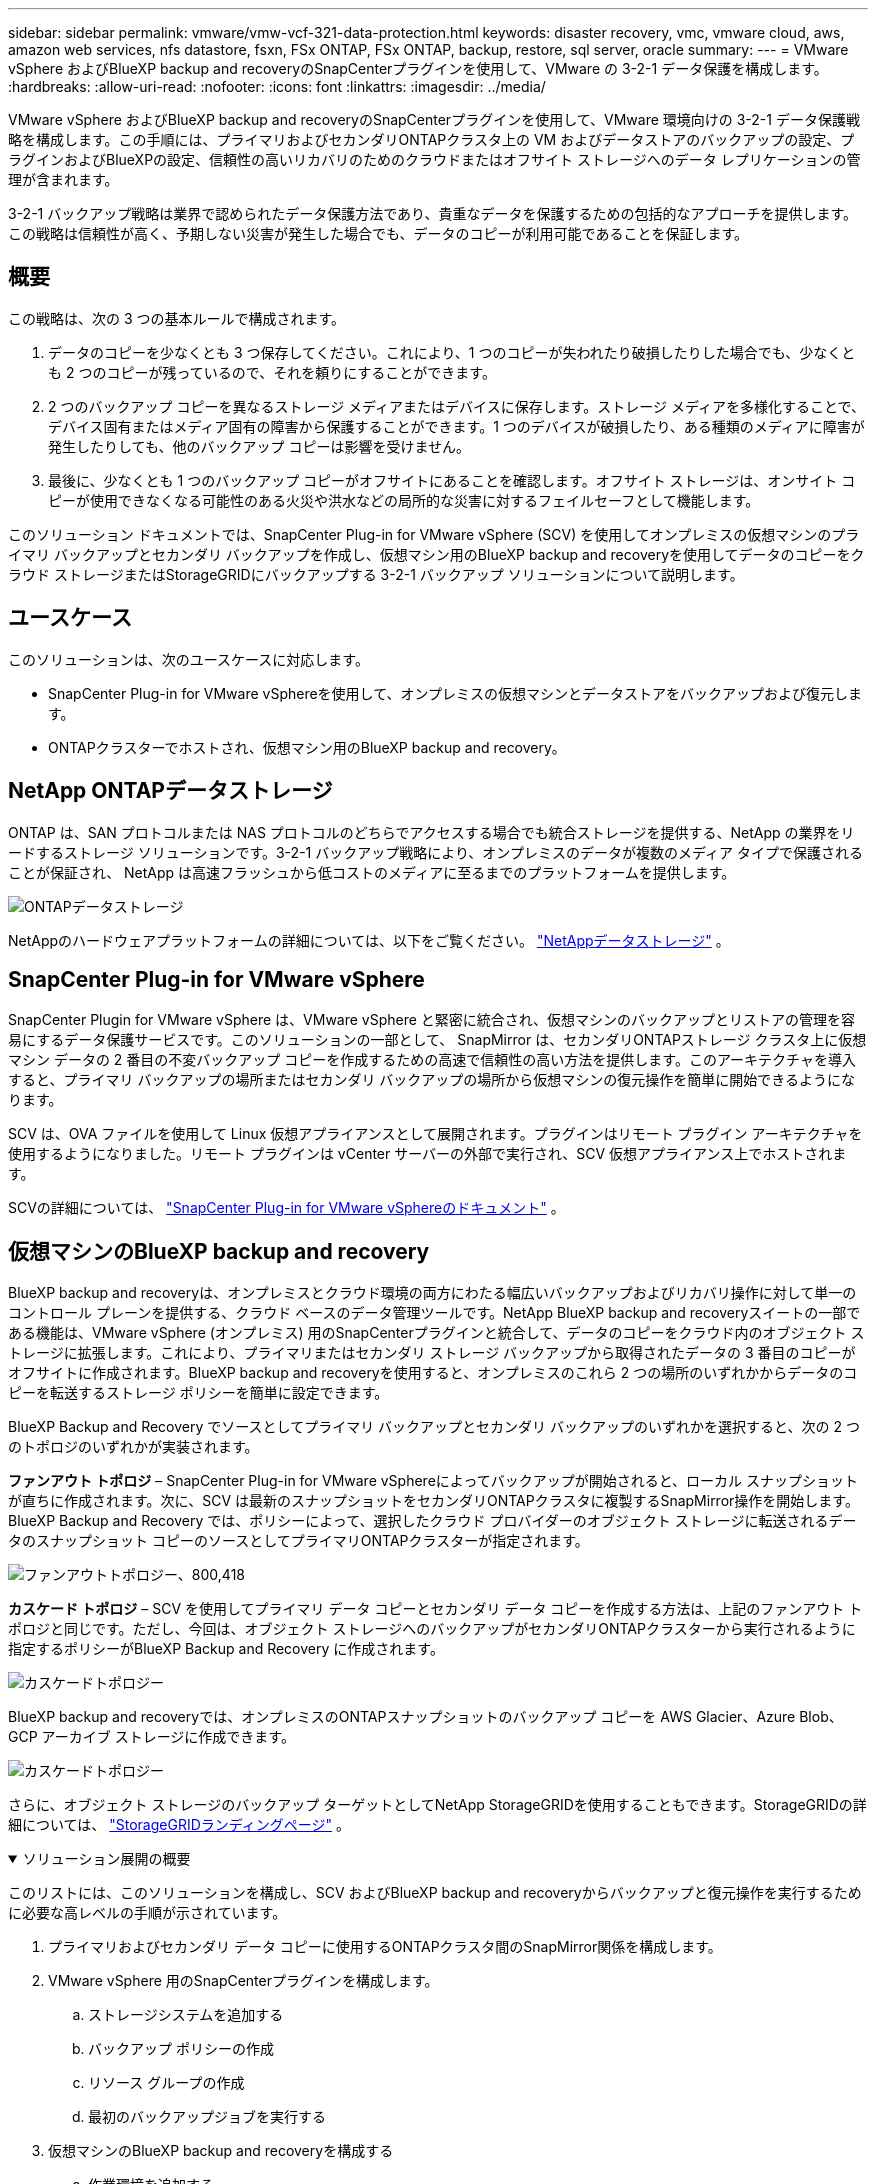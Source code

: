 ---
sidebar: sidebar 
permalink: vmware/vmw-vcf-321-data-protection.html 
keywords: disaster recovery, vmc, vmware cloud, aws, amazon web services, nfs datastore, fsxn, FSx ONTAP, FSx ONTAP, backup, restore, sql server, oracle 
summary:  
---
= VMware vSphere およびBlueXP backup and recoveryのSnapCenterプラグインを使用して、VMware の 3-2-1 データ保護を構成します。
:hardbreaks:
:allow-uri-read: 
:nofooter: 
:icons: font
:linkattrs: 
:imagesdir: ../media/


[role="lead"]
VMware vSphere およびBlueXP backup and recoveryのSnapCenterプラグインを使用して、VMware 環境向けの 3-2-1 データ保護戦略を構成します。この手順には、プライマリおよびセカンダリONTAPクラスタ上の VM およびデータストアのバックアップの設定、プラグインおよびBlueXPの設定、信頼性の高いリカバリのためのクラウドまたはオフサイト ストレージへのデータ レプリケーションの管理が含まれます。

3-2-1 バックアップ戦略は業界で認められたデータ保護方法であり、貴重なデータを保護するための包括的なアプローチを提供します。この戦略は信頼性が高く、予期しない災害が発生した場合でも、データのコピーが利用可能であることを保証します。



== 概要

この戦略は、次の 3 つの基本ルールで構成されます。

. データのコピーを少なくとも 3 つ保存してください。これにより、1 つのコピーが失われたり破損したりした場合でも、少なくとも 2 つのコピーが残っているので、それを頼りにすることができます。
. 2 つのバックアップ コピーを異なるストレージ メディアまたはデバイスに保存します。ストレージ メディアを多様化することで、デバイス固有またはメディア固有の障害から保護することができます。1 つのデバイスが破損したり、ある種類のメディアに障害が発生したりしても、他のバックアップ コピーは影響を受けません。
. 最後に、少なくとも 1 つのバックアップ コピーがオフサイトにあることを確認します。オフサイト ストレージは、オンサイト コピーが使用できなくなる可能性のある火災や洪水などの局所的な災害に対するフェイルセーフとして機能します。


このソリューション ドキュメントでは、SnapCenter Plug-in for VMware vSphere (SCV) を使用してオンプレミスの仮想マシンのプライマリ バックアップとセカンダリ バックアップを作成し、仮想マシン用のBlueXP backup and recoveryを使用してデータのコピーをクラウド ストレージまたはStorageGRIDにバックアップする 3-2-1 バックアップ ソリューションについて説明します。



== ユースケース

このソリューションは、次のユースケースに対応します。

* SnapCenter Plug-in for VMware vSphereを使用して、オンプレミスの仮想マシンとデータストアをバックアップおよび復元します。
* ONTAPクラスターでホストされ、仮想マシン用のBlueXP backup and recovery。




== NetApp ONTAPデータストレージ

ONTAP は、SAN プロトコルまたは NAS プロトコルのどちらでアクセスする場合でも統合ストレージを提供する、NetApp の業界をリードするストレージ ソリューションです。3-2-1 バックアップ戦略により、オンプレミスのデータが複数のメディア タイプで保護されることが保証され、 NetApp は高速フラッシュから低コストのメディアに至るまでのプラットフォームを提供します。

image:bxp-scv-hybrid-040.png["ONTAPデータストレージ"]

NetAppのハードウェアプラットフォームの詳細については、以下をご覧ください。 https://www.netapp.com/data-storage/["NetAppデータストレージ"] 。



== SnapCenter Plug-in for VMware vSphere

SnapCenter Plugin for VMware vSphere は、VMware vSphere と緊密に統合され、仮想マシンのバックアップとリストアの管理を容易にするデータ保護サービスです。このソリューションの一部として、 SnapMirror は、セカンダリONTAPストレージ クラスタ上に仮想マシン データの 2 番目の不変バックアップ コピーを作成するための高速で信頼性の高い方法を提供します。このアーキテクチャを導入すると、プライマリ バックアップの場所またはセカンダリ バックアップの場所から仮想マシンの復元操作を簡単に開始できるようになります。

SCV は、OVA ファイルを使用して Linux 仮想アプライアンスとして展開されます。プラグインはリモート プラグイン アーキテクチャを使用するようになりました。リモート プラグインは vCenter サーバーの外部で実行され、SCV 仮想アプライアンス上でホストされます。

SCVの詳細については、 https://docs.netapp.com/us-en/sc-plugin-vmware-vsphere/["SnapCenter Plug-in for VMware vSphereのドキュメント"] 。



== 仮想マシンのBlueXP backup and recovery

BlueXP backup and recoveryは、オンプレミスとクラウド環境の両方にわたる幅広いバックアップおよびリカバリ操作に対して単一のコントロール プレーンを提供する、クラウド ベースのデータ管理ツールです。NetApp BlueXP backup and recoveryスイートの一部である機能は、VMware vSphere (オンプレミス) 用のSnapCenterプラグインと統合して、データのコピーをクラウド内のオブジェクト ストレージに拡張します。これにより、プライマリまたはセカンダリ ストレージ バックアップから取得されたデータの 3 番目のコピーがオフサイトに作成されます。BlueXP backup and recoveryを使用すると、オンプレミスのこれら 2 つの場所のいずれかからデータのコピーを転送するストレージ ポリシーを簡単に設定できます。

BlueXP Backup and Recovery でソースとしてプライマリ バックアップとセカンダリ バックアップのいずれかを選択すると、次の 2 つのトポロジのいずれかが実装されます。

*ファンアウト トポロジ* – SnapCenter Plug-in for VMware vSphereによってバックアップが開始されると、ローカル スナップショットが直ちに作成されます。次に、SCV は最新のスナップショットをセカンダリONTAPクラスタに複製するSnapMirror操作を開始します。BlueXP Backup and Recovery では、ポリシーによって、選択したクラウド プロバイダーのオブジェクト ストレージに転送されるデータのスナップショット コピーのソースとしてプライマリONTAPクラスターが指定されます。

image:bxp-scv-hybrid-001.png["ファンアウトトポロジー、800,418"]

*カスケード トポロジ* – SCV を使用してプライマリ データ コピーとセカンダリ データ コピーを作成する方法は、上記のファンアウト トポロジと同じです。ただし、今回は、オブジェクト ストレージへのバックアップがセカンダリONTAPクラスターから実行されるように指定するポリシーがBlueXP Backup and Recovery に作成されます。

image:bxp-scv-hybrid-002.png["カスケードトポロジー"]

BlueXP backup and recoveryでは、オンプレミスのONTAPスナップショットのバックアップ コピーを AWS Glacier、Azure Blob、GCP アーカイブ ストレージに作成できます。

image:bxp-scv-hybrid-003.png["カスケードトポロジー"]

さらに、オブジェクト ストレージのバックアップ ターゲットとしてNetApp StorageGRIDを使用することもできます。StorageGRIDの詳細については、 https://www.netapp.com/data-storage/storagegrid["StorageGRIDランディングページ"] 。

.ソリューション展開の概要
[%collapsible%open]
====
このリストには、このソリューションを構成し、SCV およびBlueXP backup and recoveryからバックアップと復元操作を実行するために必要な高レベルの手順が示されています。

. プライマリおよびセカンダリ データ コピーに使用するONTAPクラスタ間のSnapMirror関係を構成します。
. VMware vSphere 用のSnapCenterプラグインを構成します。
+
.. ストレージシステムを追加する
.. バックアップ ポリシーの作成
.. リソース グループの作成
.. 最初のバックアップジョブを実行する


. 仮想マシンのBlueXP backup and recoveryを構成する
+
.. 作業環境を追加する
.. SCVおよびvCenterアプライアンスの検出
.. バックアップ ポリシーの作成
.. バックアップを有効にする


. SCV を使用してプライマリ ストレージとセカンダリ ストレージから仮想マシンを復元します。
. BlueXPバックアップと復元を使用して、オブジェクト ストレージから仮想マシンを復元します。


====
.前提条件
[%collapsible%open]
====
このソリューションの目的は、VMware vSphere、VCF VI ワークロード ドメイン、または VCF 管理ドメインで実行されている仮想マシンのデータ保護を実証することです。このソリューションの仮想マシンは、 NetApp ONTAPによって提供される NFS データストアでホストされます。このソリューションでは、次のコンポーネントが構成され、使用できる状態になっていることを前提としています。

. VMware vSphere に接続された NFS または VMFS データストアを備えたONTAPストレージ クラスター。NFS と VMFS の両方のデータストアがサポートされています。このソリューションでは NFS データストアが利用されました。
. NFS データストアに使用されるボリュームに対してSnapMirror関係が確立されたセカンダリONTAPストレージ クラスタ。
. オブジェクト ストレージ バックアップに使用されるクラウド プロバイダー用にBlueXPコネクタがインストールされています。
. バックアップされる仮想マシンは、プライマリONTAPストレージ クラスタにある NFS データストア上にあります。
. BlueXPコネクタとオンプレミスのONTAPストレージ クラスタ管理インターフェイス間のネットワーク接続。
. BlueXPコネクタとオンプレミスの SCV アプライアンス VM 間、およびBlueXPコネクタと vCenter 間のネットワーク接続。
. オンプレミスのONTAPクラスタ間 LIF とオブジェクト ストレージ サービス間のネットワーク接続。
. プライマリおよびセカンダリONTAPストレージ クラスタ上の管理 SVM 用に設定された DNS。詳細については、 https://docs.netapp.com/us-en/ontap/networking/configure_dns_for_host-name_resolution.html#configure-an-svm-and-data-lifs-for-host-name-resolution-using-an-external-dns-server["ホスト名解決に使用するDNSの設定"] 。


====


== 高レベルアーキテクチャ

このソリューションのテスト/検証は、最終的な展開環境と一致する場合も一致しない場合もあるラボで実行されました。

image:bxp-scv-hybrid-004.png["ソリューションアーキテクチャ図"]



== ソリューションの展開

このソリューションでは、オンプレミス データ センターにある VMware vSphere クラスター内の Windows および Linux 仮想マシンのバックアップとリカバリを実行するために、 SnapCenter Plug-in for VMware vSphereとBlueXP backup and recoveryを利用するソリューションを展開および検証するための詳細な手順を示します。このセットアップの仮想マシンは、 ONTAP A300 ストレージ クラスタによってホストされる NFS データストアに保存されます。さらに、別のONTAP A300 ストレージ クラスタは、 SnapMirrorを使用して複製されたボリュームのセカンダリ デスティネーションとして機能します。さらに、Amazon Web Services と Azure Blob でホストされているオブジェクト ストレージが、データの 3 番目のコピーのターゲットとして使用されました。

SCV によって管理されるバックアップのセカンダリ コピーのSnapMirror関係の作成と、SCV とBlueXP backup and recoveryの両方でのバックアップ ジョブの構成について説明します。

SnapCenter Plug-in for VMware vSphereの詳細については、 https://docs.netapp.com/us-en/sc-plugin-vmware-vsphere/["SnapCenter Plug-in for VMware vSphereのドキュメント"] 。

BlueXP backup and recoveryの詳細については、 https://docs.netapp.com/us-en/bluexp-backup-recovery/index.html["BlueXP backup and recoveryドキュメント"] 。



=== ONTAPクラスタ間のSnapMirror関係を確立する

SnapCenter Plug-in for VMware vSphereは、 ONTAP SnapMirrorテクノロジを使用して、セカンダリSnapMirrorおよび/またはSnapVaultコピーのセカンダリONTAPクラスタへの転送を管理します。

SCV バックアップ ポリシーには、 SnapMirrorまたはSnapVault関係を使用するオプションがあります。主な違いは、 SnapMirrorオプションを使用する場合、ポリシーでバックアップ用に構成された保持スケジュールがプライマリ ロケーションとセカンダリ ロケーションで同じになることです。SnapVaultはアーカイブ用に設計されており、このオプションを使用すると、セカンダリONTAPストレージ クラスタ上のスナップショット コピーに対してSnapMirror関係を使用して個別の保持スケジュールを確立できます。

SnapMirror関係の設定は、多くの手順が自動化されているBlueXPで実行することも、System Manager とONTAP CLI を使用して実行することもできます。これらすべての方法について以下で説明します。



=== BlueXPとのSnapMirror関係を確立する

BlueXP Web コンソールから次の手順を完了する必要があります。

.プライマリおよびセカンダリONTAPストレージ システムのレプリケーション設定
[%collapsible%open]
====
まず、 BlueXP Web コンソールにログインし、Canvas に移動します。

. ソース (プライマリ) ONTAPストレージ システムを、宛先 (セカンダリ) ONTAPストレージ システムにドラッグ アンド ドロップします。
+
image:bxp-scv-hybrid-041.png["ドラッグアンドドロップストレージシステム"]

. 表示されるメニューから*レプリケーション*を選択します。
+
image:bxp-scv-hybrid-042.png["レプリケーションを選択"]

. *宛先ピアリング設定* ページで、ストレージ システム間の接続に使用する宛先クラスタ間 LIF を選択します。
+
image:bxp-scv-hybrid-043.png["クラスタ間LIFを選択する"]

. *宛先ボリューム名* ページで、最初にソース ボリュームを選択し、次に宛先ボリューム名を入力して、宛先 SVM とアグリゲートを選択します。続行するには、[次へ] をクリックします。
+
image:bxp-scv-hybrid-044.png["ソースボリュームを選択"]

+
image:bxp-scv-hybrid-045.png["宛先ボリュームの詳細"]

. レプリケーションを実行するための最大転送速度を選択します。
+
image:bxp-scv-hybrid-046.png["最大転送速度"]

. セカンダリ バックアップの保持スケジュールを決定するポリシーを選択します。このポリシーは事前に作成することも (以下の「スナップショット保持ポリシーの作成」手順の手動プロセスを参照)、必要に応じて事後に変更することもできます。
+
image:bxp-scv-hybrid-047.png["保持ポリシーを選択"]

. 最後に、すべての情報を確認し、「Go」ボタンをクリックしてレプリケーションのセットアップ プロセスを開始します。
+
image:bxp-scv-hybrid-048.png["確認して出発"]



====


=== System ManagerとONTAP CLIを使用してSnapMirror関係を確立する

SnapMirror関係を確立するために必要なすべての手順は、System Manager またはONTAP CLI を使用して実行できます。次のセクションでは、両方の方法について詳細な情報を提供します。

.送信元と宛先のクラスタ間論理インターフェースを記録する
[%collapsible%open]
====
ソースおよびデスティネーションのONTAPクラスタについては、System Manager または CLI からクラスタ間 LIF 情報を取得できます。

. ONTAP System Manager で、[ネットワークの概要] ページに移動し、FSx がインストールされている AWS VPC と通信するように設定されているタイプ: クラスタ間の IP アドレスを取得します。
+
image:dr-vmc-aws-010.png["入出力ダイアログまたは書かれたコンテンツを示す図"]

. CLI を使用してクラスタ間 IP アドレスを取得するには、次のコマンドを実行します。
+
....
ONTAP-Dest::> network interface show -role intercluster
....


====
.ONTAPクラスタ間のクラスタピアリングを確立する
[%collapsible%open]
====
ONTAPクラスタ間のクラスタ ピアリングを確立するには、開始側のONTAPクラスタで入力した一意のパスフレーズを、他のピア クラスタで確認する必要があります。

. 宛先ONTAPクラスタでピアリングを設定するには、 `cluster peer create`指示。プロンプトが表示されたら、後でソース クラスターで作成プロセスを完了するために使用する一意のパスフレーズを入力します。
+
....
ONTAP-Dest::> cluster peer create -address-family ipv4 -peer-addrs source_intercluster_1, source_intercluster_2
Enter the passphrase:
Confirm the passphrase:
....
. ソース クラスタでは、 ONTAP System Manager または CLI を使用してクラスタ ピア関係を確立できます。ONTAP System Manager から、[Protection] > [Overview] に移動し、[Peer Cluster] を選択します。
+
image:dr-vmc-aws-012.png["入出力ダイアログまたは書かれたコンテンツを示す図"]

. [ピア クラスター] ダイアログ ボックスで、必要な情報を入力します。
+
.. 宛先ONTAPクラスタでピア クラスタ関係を確立するために使用されたパスフレーズを入力します。
.. 選択 `Yes`暗号化された関係を確立します。
.. 宛先ONTAPクラスタのクラスタ間 LIF IP アドレスを入力します。
.. プロセスを終了するには、「クラスター ピアリングの開始」をクリックします。
+
image:dr-vmc-aws-013.png["入出力ダイアログまたは書かれたコンテンツを示す図"]



. 次のコマンドを使用して、宛先ONTAPクラスタからクラスタ ピア関係のステータスを確認します。
+
....
ONTAP-Dest::> cluster peer show
....


====
.SVMピアリング関係を確立する
[%collapsible%open]
====
次の手順では、 SnapMirror関係になるボリュームを含む宛先ストレージ仮想マシンとソース ストレージ仮想マシン間の SVM 関係を設定します。

. 宛先ONTAPクラスタから、CLI から次のコマンドを使用して SVM ピア関係を作成します。
+
....
ONTAP-Dest::> vserver peer create -vserver DestSVM -peer-vserver Backup -peer-cluster OnPremSourceSVM -applications snapmirror
....
. ソースONTAPクラスタから、 ONTAP System Manager または CLI のいずれかを使用してピアリング関係を受け入れます。
. ONTAP System Manager から、[Protection] > [Overview] に移動し、[Storage VM Peers] の下の [Peer Storage VMs] を選択します。
+
image:dr-vmc-aws-015.png["入出力ダイアログまたは書かれたコンテンツを示す図"]

. ピア ストレージ VM のダイアログ ボックスで、必須フィールドに入力します。
+
** ソースストレージVM
** 宛先クラスター
** 宛先ストレージVM
+
image:dr-vmc-aws-016.png["入出力ダイアログまたは書かれたコンテンツを示す図"]



. SVM ピアリング プロセスを完了するには、[ピア ストレージ VM] をクリックします。


====
.スナップショット保持ポリシーを作成する
[%collapsible%open]
====
SnapCenter は、プライマリ ストレージ システム上にスナップショット コピーとして存在するバックアップの保持スケジュールを管理します。これは、 SnapCenterでポリシーを作成するときに確立されます。SnapCenter は、セカンダリ ストレージ システムに保持されるバックアップの保持ポリシーを管理しません。これらのポリシーは、セカンダリ FSx クラスター上に作成され、ソース ボリュームとSnapMirror関係にある宛先ボリュームに関連付けられたSnapMirrorポリシーを通じて個別に管理されます。

SnapCenterポリシーを作成するときに、 SnapCenterバックアップの作成時に生成される各スナップショットのSnapMirrorラベルに追加されるセカンダリ ポリシー ラベルを指定するオプションがあります。


NOTE: セカンダリ ストレージでは、これらのラベルは、スナップショットの保持を強制する目的で、宛先ボリュームに関連付けられたポリシー ルールと照合されます。

次の例は、SQL Server データベースとログ ボリュームの毎日のバックアップに使用されるポリシーの一部として生成されたすべてのスナップショットに存在するSnapMirrorラベルを示しています。

image:dr-vmc-aws-017.png["入出力ダイアログまたは書かれたコンテンツを示す図"]

SQL Serverデータベース用のSnapCenterポリシーの作成の詳細については、 https://docs.netapp.com/us-en/snapcenter/protect-scsql/task_create_backup_policies_for_sql_server_databases.html["SnapCenterのドキュメント"^] 。

まず、保持するスナップショット コピーの数を指定するルールを含むSnapMirrorポリシーを作成する必要があります。

. FSx クラスターにSnapMirrorポリシーを作成します。
+
....
ONTAP-Dest::> snapmirror policy create -vserver DestSVM -policy PolicyName -type mirror-vault -restart always
....
. SnapCenterポリシーで指定されたセカンダリ ポリシー ラベルと一致するSnapMirrorラベルを使用して、ポリシーにルールを追加します。
+
....
ONTAP-Dest::> snapmirror policy add-rule -vserver DestSVM -policy PolicyName -snapmirror-label SnapMirrorLabelName -keep #ofSnapshotsToRetain
....
+
次のスクリプトは、ポリシーに追加できるルールの例を示しています。

+
....
ONTAP-Dest::> snapmirror policy add-rule -vserver sql_svm_dest -policy Async_SnapCenter_SQL -snapmirror-label sql-ondemand -keep 15
....
+

NOTE: 各SnapMirrorラベルと保持するスナップショットの数 (保持期間) に対して追加のルールを作成します。



====
.宛先ボリュームを作成する
[%collapsible%open]
====
ソース ボリュームからのスナップショット コピーの受信者となる宛先ボリュームをONTAP上に作成するには、宛先ONTAPクラスターで次のコマンドを実行します。

....
ONTAP-Dest::> volume create -vserver DestSVM -volume DestVolName -aggregate DestAggrName -size VolSize -type DP
....
====
.ソースボリュームと宛先ボリューム間のSnapMirror関係を作成する
[%collapsible%open]
====
ソース ボリュームと宛先ボリュームの間にSnapMirror関係を作成するには、宛先ONTAPクラスタで次のコマンドを実行します。

....
ONTAP-Dest::> snapmirror create -source-path OnPremSourceSVM:OnPremSourceVol -destination-path DestSVM:DestVol -type XDP -policy PolicyName
....
====
.SnapMirror関係を初期化する
[%collapsible%open]
====
SnapMirror関係を初期化します。このプロセスは、ソース ボリュームから生成された新しいスナップショットを開始し、それを宛先ボリュームにコピーします。

ボリュームを作成するには、宛先のONTAPクラスターで次のコマンドを実行します。

....
ONTAP-Dest::> snapmirror initialize -destination-path DestSVM:DestVol
....
====


=== SnapCenter Plug-in for VMware vSphereを構成する

インストールが完了すると、vCenter Server Appliance 管理インターフェイスからSnapCenter Plug-in for VMware vSphereにアクセスできるようになります。SCV は、ESXi ホストにマウントされ、Windows および Linux VM を含む NFS データストアのバックアップを管理します。

レビュー https://docs.netapp.com/us-en/sc-plugin-vmware-vsphere/scpivs44_protect_data_overview.html["データ保護のワークフロー"]バックアップの構成手順の詳細については、SCV ドキュメントのセクションを参照してください。

仮想マシンとデータストアのバックアップを構成するには、プラグイン インターフェイスから次の手順を完了する必要があります。

.Discovery ONTAPストレージシステム
[%collapsible%open]
====
プライマリ バックアップとセカンダリ バックアップの両方に使用されるONTAPストレージ クラスターを検出します。

. SnapCenter Plug-in for VMware vSphereで、左側のメニューの *ストレージ システム* に移動し、*追加* ボタンをクリックします。
+
image:bxp-scv-hybrid-005.png["ストレージ システム"]

. プライマリONTAPストレージ システムの資格情報とプラットフォーム タイプを入力し、[*追加*] をクリックします。
+
image:bxp-scv-hybrid-006.png["ストレージ システムの追加"]

. セカンダリONTAPストレージ システムに対してこの手順を繰り返します。


====
.SCVバックアップポリシーを作成する
[%collapsible%open]
====
ポリシーは、SCV によって管理されるバックアップの保持期間、頻度、およびレプリケーション オプションを指定します。

レビュー https://docs.netapp.com/us-en/sc-plugin-vmware-vsphere/scpivs44_create_backup_policies_for_vms_and_datastores.html["VMとデータストアのバックアップ ポリシーの作成"]詳細については、ドキュメントのセクションを参照してください。

バックアップ ポリシーを作成するには、次の手順を実行します。

. SnapCenter Plug-in for VMware vSphereで、左側のメニューの *ポリシー* に移動し、*作成* ボタンをクリックします。
+
image:bxp-scv-hybrid-007.png["ポリシー"]

. ポリシーの名前、保持期間、頻度とレプリケーションのオプション、スナップショット ラベルを指定します。
+
image:bxp-scv-hybrid-008.png["ポリシーを作成"]

+

NOTE: SnapCenterプラグインでポリシーを作成すると、 SnapMirrorとSnapVaultのオプションが表示されます。SnapMirrorを選択した場合、ポリシーで指定された保持スケジュールはプライマリ スナップショットとセカンダリ スナップショットの両方で同じになります。SnapVaultを選択した場合、セカンダリ スナップショットの保持スケジュールは、 SnapMirror関係で実装された別のスケジュールに基づいて決定されます。これは、セカンダリ バックアップの保持期間を長くしたい場合に便利です。

+

NOTE: スナップショット ラベルは、セカンダリONTAPクラスタに複製されたSnapVaultコピーに対して特定の保持期間を設定したポリシーを適用するために使用できるため便利です。SCV をBlueXPバックアップおよびリストアで使用する場合、スナップショット ラベル フィールドは空白にするか、 BlueXPバックアップ ポリシーで指定されたラベルと [下線]#一致# する必要があります。

. 必要なポリシーごとにこの手順を繰り返します。たとえば、毎日、毎週、毎月のバックアップに個別のポリシーを設定します。


====
.リソース グループの作成
[%collapsible%open]
====
リソース グループには、バックアップ ジョブに含めるデータストアと仮想マシン、および関連するポリシーとバックアップ スケジュールが含まれます。

レビュー https://docs.netapp.com/us-en/sc-plugin-vmware-vsphere/scpivs44_create_resource_groups_for_vms_and_datastores.html["リソース グループの作成"]詳細については、ドキュメントのセクションを参照してください。

リソース グループを作成するには、次の手順を実行します。

. SnapCenter Plug-in for VMware vSphereで、左側のメニューの *リソース グループ* に移動し、*作成* ボタンをクリックします。
+
image:bxp-scv-hybrid-009.png["リソース グループの作成"]

. リソース グループの作成ウィザードで、グループの名前と説明、および通知を受信するために必要な情報を入力します。「次へ」をクリックします
. 次のページで、バックアップ ジョブに含めるデータストアと仮想マシンを選択し、[次へ] をクリックします。
+
image:bxp-scv-hybrid-010.png["データストアと仮想マシンを選択"]

+

NOTE: 特定の VM またはデータストア全体を選択するオプションがあります。どちらを選択した場合でも、バックアップは基礎となるボリュームのスナップショットを取得した結果であるため、ボリューム全体 (およびデータストア) がバックアップされます。ほとんどの場合、データストア全体を選択するのが最も簡単です。ただし、復元時に使用可能な VM のリストを制限する場合は、バックアップ対象として VM のサブセットのみを選択できます。

. 複数のデータストアに存在する VMDK を持つ VM のデータストアをまたぐためのオプションを選択し、[次へ] をクリックします。
+
image:bxp-scv-hybrid-011.png["データストアをまたぐ"]

+

NOTE: BlueXP backup and recoveryでは、現在、複数のデータストアにまたがる VMDK を持つ VM のバックアップはサポートされていません。

. 次のページで、リソース グループに関連付けるポリシーを選択し、[次へ] をクリックします。
+
image:bxp-scv-hybrid-012.png["リソースグループポリシー"]

+

NOTE: BlueXP backup and recoveryを使用して SCV 管理スナップショットをオブジェクト ストレージにバックアップする場合、各リソース グループは 1 つのポリシーにのみ関連付けることができます。

. バックアップが実行される時刻を決定するスケジュールを選択します。*次へ*をクリックします。
+
image:bxp-scv-hybrid-013.png["リソースグループポリシー"]

. 最後に、概要ページを確認し、[完了] をクリックしてリソース グループの作成を完了します。


====
.バックアップジョブを実行する
[%collapsible%open]
====
この最後のステップでは、バックアップ ジョブを実行し、その進行状況を監視します。BlueXP backup and recoveryからリソースを検出する前に、SCV で少なくとも 1 つのバックアップ ジョブが正常に完了している必要があります。

. SnapCenter Plug-in for VMware vSphereで、左側のメニューの *リソース グループ* に移動します。
. バックアップ ジョブを開始するには、目的のリソース グループを選択し、[今すぐ実行] ボタンをクリックします。
+
image:bxp-scv-hybrid-014.png["バックアップジョブを実行する"]

. バックアップ ジョブを監視するには、左側のメニューの *ダッシュボード* に移動します。*最近のジョブアクティビティ* の下でジョブ ID 番号をクリックして、ジョブの進行状況を監視します。
+
image:bxp-scv-hybrid-015.png["ジョブの進行状況を監視する"]



====


=== BlueXP backup and recoveryでオブジェクト ストレージへのバックアップを構成する

BlueXPがデータ インフラストラクチャを効果的に管理するには、事前にコネクタをインストールする必要があります。コネクタは、リソースの検出とデータ操作の管理に関連するアクションを実行します。

BlueXPコネクタの詳細については、以下を参照してください。 https://docs.netapp.com/us-en/bluexp-setup-admin/concept-connectors.html["コネクタについて学ぶ"] BlueXPドキュメント内。

利用しているクラウド プロバイダーのコネクタがインストールされると、オブジェクト ストレージのグラフィック表現がキャンバスから表示できるようになります。

SCV オンプレミスで管理されるデータをバックアップするようにBlueXP backup and recoveryを構成するには、次の手順を実行します。

.キャンバスに作業環境を追加する
[%collapsible%open]
====
最初のステップは、オンプレミスのONTAPストレージシステムをBlueXPに追加することです。

. キャンバスから「*作業環境の追加*」を選択して開始します。
+
image:bxp-scv-hybrid-016.png["作業環境を追加する"]

. 場所の選択肢から「*オンプレミス*」を選択し、「*検出*」ボタンをクリックします。
+
image:bxp-scv-hybrid-017.png["オンプレミスを選択"]

. ONTAPストレージ システムの資格情報を入力し、[検出] ボタンをクリックして作業環境を追加します。
+
image:bxp-scv-hybrid-018.png["ストレージシステムの資格情報を追加する"]



====
.オンプレミスの SCV アプライアンスと vCenter の検出
[%collapsible%open]
====
オンプレミスのデータストアと仮想マシンのリソースを検出するには、SCV データ ブローカーの情報と vCenter 管理アプライアンスの資格情報を追加します。

. BlueXPの左側のメニューから*保護 > バックアップとリカバリ > 仮想マシン*を選択します。
+
image:bxp-scv-hybrid-019.png["仮想マシンを選択"]

. 仮想マシンのメイン画面から [設定] ドロップダウン メニューにアクセスし、[SnapCenter Plug-in for VMware vSphere] を選択します。
+
image:bxp-scv-hybrid-020.png["設定ドロップダウンメニュー"]

. *登録* ボタンをクリックし、 SnapCenterプラグイン アプライアンスの IP アドレスとポート番号、および vCenter 管理アプライアンスのユーザー名とパスワードを入力します。検出プロセスを開始するには、[*登録*] ボタンをクリックします。
+
image:bxp-scv-hybrid-021.png["SCVとvCenterの情報を入力します"]

. ジョブの進行状況は、「ジョブ監視」タブから監視できます。
+
image:bxp-scv-hybrid-022.png["ジョブの進捗状況を表示する"]

. 検出が完了すると、検出されたすべての SCV アプライアンスのデータストアと仮想マシンを表示できるようになります。
+
image:bxp-scv-hybrid-023.png["利用可能なリソースを表示"]



====
.BlueXPバックアップポリシーを作成する
[%collapsible%open]
====
仮想マシンのBlueXP backup and recoveryでは、保持期間、バックアップ ソース、アーカイブ ポリシーを指定するポリシーを作成します。

ポリシー作成の詳細については、以下を参照してください。 https://docs.netapp.com/us-en/bluexp-backup-recovery/prev-vmware-policy-create.html["データストアをバックアップするポリシーを作成する"] 。

. BlueXP backup and recoveryのメイン ページで、[設定] ドロップダウン メニューにアクセスし、[ポリシー] を選択します。
+
image:bxp-scv-hybrid-024.png["仮想マシンを選択"]

. *ポリシーの作成* をクリックして、*ハイブリッド バックアップのポリシーの作成* ウィンドウにアクセスします。
+
.. ポリシーの名前を追加する
.. 希望する保存期間を選択してください
.. バックアップをプライマリまたはセカンダリのオンプレミスONTAPストレージ システムから取得するかどうかを選択します。
.. オプションで、追加のコスト削減のために、どのくらいの期間後にバックアップがアーカイブ ストレージに階層化されるかを指定します。
+
image:bxp-scv-hybrid-025.png["バックアップ ポリシーの作成"]

+

NOTE: ここで入力したSnapMirrorラベルは、ポリシーを適用するバックアップを識別するために使用されます。ラベル名は、対応するオンプレミスの SCV ポリシーのラベル名と一致する必要があります。



. *作成*をクリックしてポリシーの作成を完了します。


====
.Amazon Web Services へのデータストアのバックアップ
[%collapsible%open]
====
最後のステップは、個々のデータストアと仮想マシンのデータ保護を有効にすることです。次の手順では、AWS へのバックアップをアクティブ化する方法を説明します。

詳細については、 https://docs.netapp.com/us-en/bluexp-backup-recovery/prev-vmware-backup-aws.html["データストアを Amazon Web Services にバックアップする"] 。

. BlueXP backup and recoveryのメイン ページから、バックアップするデータストアの設定ドロップダウンにアクセスし、[バックアップのアクティブ化] を選択します。
+
image:bxp-scv-hybrid-026.png["バックアップを有効にする"]

. データ保護操作に使用するポリシーを割り当て、[次へ] をクリックします。
+
image:bxp-scv-hybrid-027.png["ポリシーを割り当てる"]

. 作業環境が以前に検出されている場合は、「*作業環境の追加*」ページに、チェックマークが付いたデータストアと作業環境が表示されます。作業環境が以前に検出されていない場合は、ここで追加できます。続行するには、[次へ] をクリックします。
+
image:bxp-scv-hybrid-028.png["作業環境を追加する"]

. *プロバイダーの選択*ページでAWSをクリックし、*次へ*ボタンをクリックして続行します。
+
image:bxp-scv-hybrid-029.png["クラウドプロバイダーを選択"]

. 使用する AWS アクセスキーとシークレットキー、リージョン、アーカイブ層など、AWS のプロバイダー固有の認証情報を入力します。また、オンプレミスのONTAPストレージ システムのONTAP IP スペースを選択します。*次へ*をクリックします。
+
image:bxp-scv-hybrid-030.png["クラウドを提供する資格情報を提供する"]

. 最後に、バックアップ ジョブの詳細を確認し、[バックアップのアクティブ化] ボタンをクリックして、データストアのデータ保護を開始します。
+
image:bxp-scv-hybrid-031.png["確認して有効化"]

+

NOTE: この時点ではデータ転送がすぐに開始されない場合があります。BlueXP backup and recoveryは、未処理のスナップショットを 1 時間ごとにスキャンし、それらをオブジェクト ストレージに転送します。



====


=== データ損失の場合の仮想マシンの復元

データの安全を確保することは、包括的なデータ保護の 1 つの側面にすぎません。同様に重要なのは、データの損失やランサムウェア攻撃が発生した場合に、どこからでも迅速にデータを復元できる機能です。この機能は、シームレスなビジネス運用を維持し、リカバリポイント目標を達成するために不可欠です。

NetApp は、適応性に優れた 3-2-1 戦略を提供し、プライマリ、セカンダリ、およびオブジェクト ストレージの場所で保持スケジュールをカスタマイズして制御できます。この戦略により、データ保護のアプローチを特定のニーズに合わせて柔軟にカスタマイズできるようになります。

このセクションでは、SnapCenter Plug-in for VMware vSphereと仮想マシンのBlueXP backup and recoveryの両方からのデータ復元プロセスの概要を説明します。



==== SnapCenter Plug-in for VMware vSphereからの仮想マシンの復元

このソリューションでは、仮想マシンが元の場所と別の場所に復元されました。このソリューションでは、SCV のデータ復元機能のすべての側面がカバーされるわけではありません。SCVが提供するすべての詳細情報については、 https://docs.netapp.com/us-en/sc-plugin-vmware-vsphere/scpivs44_restore_vms_from_backups.html["バックアップからのVMのリストア"]製品ドキュメントに記載されています。

.SCVから仮想マシンを復元する
[%collapsible%open]
====
プライマリ ストレージまたはセカンダリ ストレージから仮想マシンを復元するには、次の手順を実行します。

. vCenter クライアントから *インベントリ > ストレージ* に移動し、復元する仮想マシンが含まれているデータストアをクリックします。
. *構成* タブから *バックアップ* をクリックして、利用可能なバックアップのリストにアクセスします。
+
image:bxp-scv-hybrid-032.png["バックアップのアクセスリスト"]

. バックアップをクリックして VM のリストにアクセスし、復元する VM を選択します。*復元*をクリックします。
+
image:bxp-scv-hybrid-033.png["復元するVMを選択"]

. 復元ウィザードから、仮想マシン全体を復元するか、特定の VMDK を復元するかを選択します。元の場所または別の場所にインストールすることを選択し、復元後の VM 名と宛先データストアを指定します。*次へ*をクリックします。
+
image:bxp-scv-hybrid-034.png["復元の詳細を入力してください"]

. プライマリまたはセカンダリのストレージ場所からバックアップすることを選択します。
+
image:bxp-scv-hybrid-035.png["プライマリまたはセカンダリを選択"]

. 最後に、バックアップ ジョブの概要を確認し、「完了」をクリックして復元プロセスを開始します。


====


==== BlueXP backup and recoveryから仮想マシンを復元する

仮想マシン用のBlueXP backup and recoveryを使用すると、仮想マシンを元の場所に復元できます。復元機能には、 BlueXP Web コンソールからアクセスします。

詳細については、 https://docs.netapp.com/us-en/bluexp-backup-recovery/prev-vmware-restore.html["クラウドから仮想マシンのデータを復元する"] 。

.BlueXP backup and recoveryから仮想マシンを復元する
[%collapsible%open]
====
BlueXP backup and recoveryから仮想マシンを復元するには、次の手順を実行します。

. *保護 > バックアップとリカバリ > 仮想マシン* に移動し、仮想マシンをクリックして、復元可能な仮想マシンのリストを表示します。
+
image:bxp-scv-hybrid-036.png["VMのアクセスリスト"]

. 復元するVMの設定ドロップダウンメニューにアクセスし、
+
image:bxp-scv-hybrid-037.png["設定から復元を選択"]

. 復元するバックアップを選択し、「次へ」をクリックします。
+
image:bxp-scv-hybrid-038.png["バックアップを選択"]

. バックアップ ジョブの概要を確認し、[復元] をクリックして復元プロセスを開始します。
. *ジョブ監視*タブから復元ジョブの進行状況を監視します。
+
image:bxp-scv-hybrid-039.png["ジョブ監視タブから復元を確認する"]



====


== まとめ

3-2-1 バックアップ戦略は、 SnapCenter Plug-in for VMware vSphereと仮想マシン用のBlueXP backup and recoveryを使用して実装すると、データ保護のための堅牢で信頼性が高く、コスト効率に優れたソリューションを提供します。この戦略は、データの冗長性とアクセス性を保証するだけでなく、オンプレミスのONTAPストレージ システムとクラウドベースのオブジェクト ストレージの両方から、任意の場所からデータを復元できる柔軟性も提供します。

このドキュメントで紹介するユースケースは、 NetApp、VMware、および主要なクラウド プロバイダー間の統合を強調する実証済みのデータ保護テクノロジに重点を置いています。SnapCenter Plug-in for VMware vSphere は、VMware vSphere とのシームレスな統合を提供し、データ保護操作の効率的かつ集中的な管理を可能にします。この統合により、仮想マシンのバックアップおよびリカバリ プロセスが合理化され、VMware エコシステム内でのスケジュール設定、監視、および柔軟な復元操作が容易になります。BlueXP backup and recoveryは、仮想マシン データの安全なエアギャップ バックアップをクラウド ベースのオブジェクト ストレージに提供することで、3-2-1 の 1 つを実現します。直感的なインターフェースと論理的なワークフローにより、重要なデータを長期にわたってアーカイブするための安全なプラットフォームが提供されます。



== 追加情報

このソリューションで紹介されているテクノロジーの詳細については、次の追加情報を参照してください。

* https://docs.netapp.com/us-en/sc-plugin-vmware-vsphere/["SnapCenter Plug-in for VMware vSphereのドキュメント"]
* https://docs.netapp.com/us-en/bluexp-family/["BlueXPドキュメント"]

